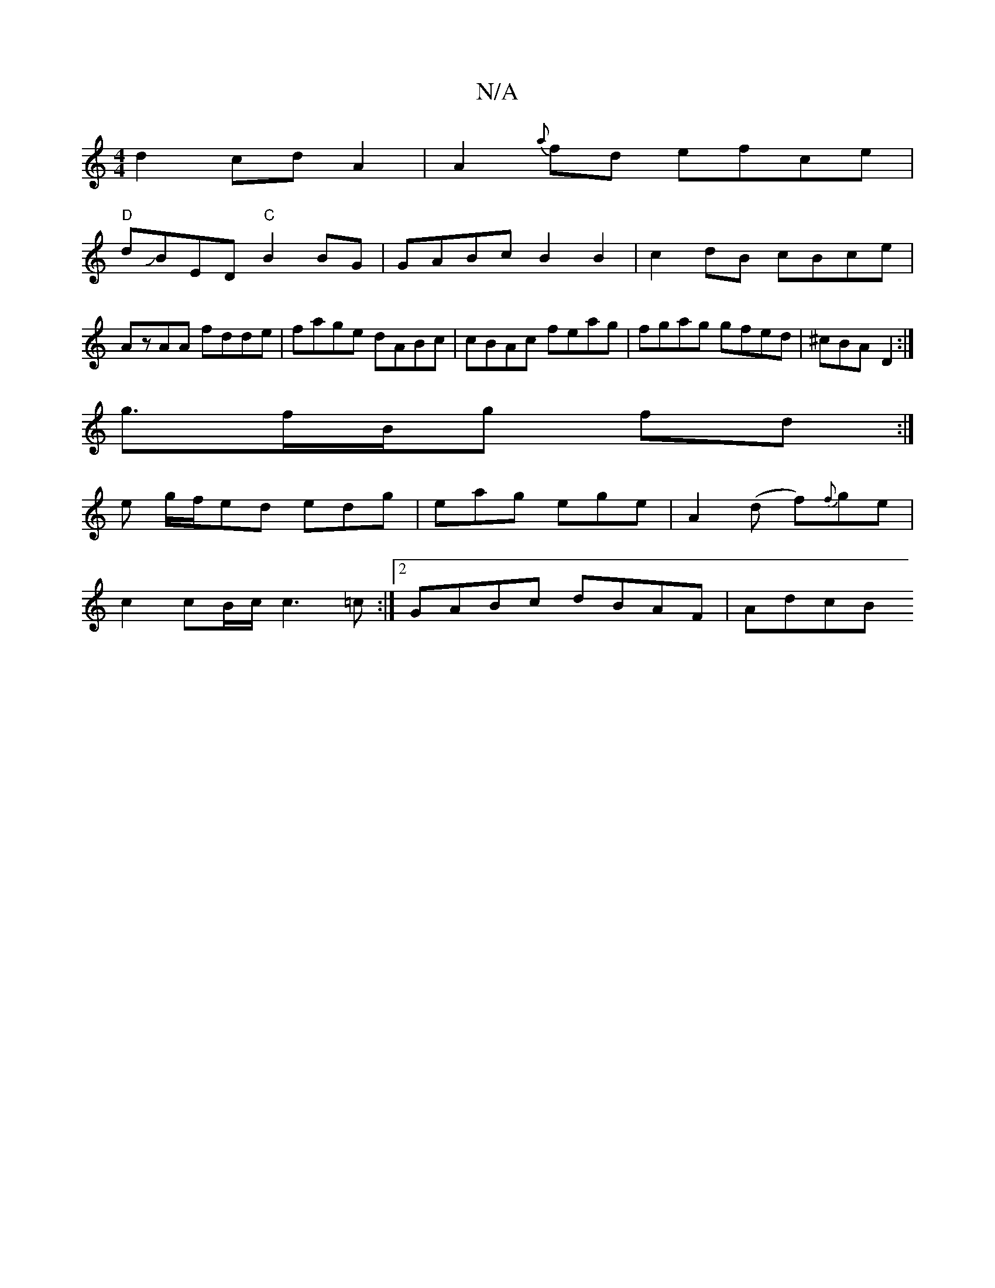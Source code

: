 X:1
T:N/A
M:4/4
R:N/A
K:Cmajor
d2 cdA2|A2{a}fd efce|
"D"dJBED "C" B2 BG|GABc B2B2|c2 dB cBce|AzAA fdde|fage dABc| cBAc feag|fgag gfed|^cBA- D2 :|
g3/f/B/g fd :|
e g/f/ed edg|eag ege|A2(d f){f}ge|
c2 cB/c/ c3=c:|2 GABc dBAF | AdcB =